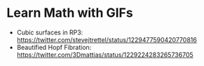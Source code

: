 * Learn Math with GIFs


- Cubic surfaces in RP3: https://twitter.com/stevejtrettel/status/1229477590420770816
- Beautified Hopf Fibration: https://twitter.com/3Dmattias/status/1229224283265736705
